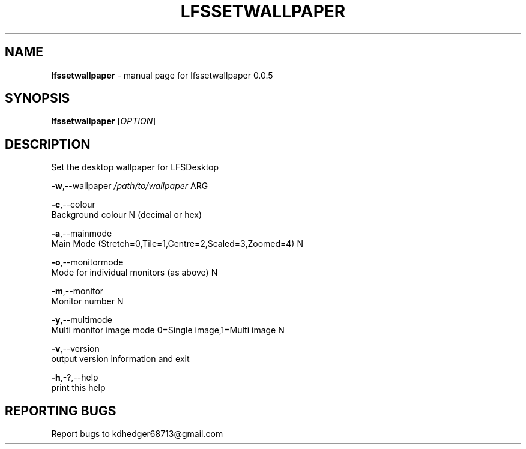 .TH "LFSSETWALLPAPER" "1" "October 2015" "setlfswalpaper 0.0.5" "User Commands"
.SH "NAME"
\fBlfssetwallpaper\fR - manual page for lfssetwallpaper 0.0.5
.br

.SH "SYNOPSIS"
\fBlfssetwallpaper \fR[\fIOPTION\fR]
.br

.SH "DESCRIPTION"
Set the desktop wallpaper for LFSDesktop
.br

\fB-w\fR,--wallpaper \fI/path/to/wallpaper\fR ARG
.br

\fB-c\fR,--colour
.br
       Background colour N (decimal or hex)
.br

\fB-a\fR,--mainmode
.br
       Main Mode (Stretch=0,Tile=1,Centre=2,Scaled=3,Zoomed=4) N
.br

\fB-o\fR,--monitormode
.br
       Mode for individual monitors (as above) N
.br

\fB-m\fR,--monitor
.br
       Monitor number N
.br

\fB-y\fR,--multimode
.br
       Multi monitor image mode 0=Single image,1=Multi image N
.br

\fB-v\fR,--version
.br
       output version information and exit
.br

\fB-h\fR,-?,--help
.br
       print this help
.br

.SH "REPORTING BUGS"
Report bugs to kdhedger68713@gmail.com
.br

